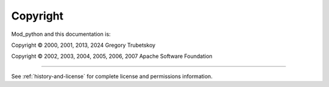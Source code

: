 *********
Copyright
*********

Mod_python and this documentation is:

Copyright © 2000, 2001, 2013, 2024 Gregory Trubetskoy

Copyright © 2002, 2003, 2004, 2005, 2006, 2007 Apache Software Foundation

-------

See :ref:`history-and-license` for complete license and permissions information.
